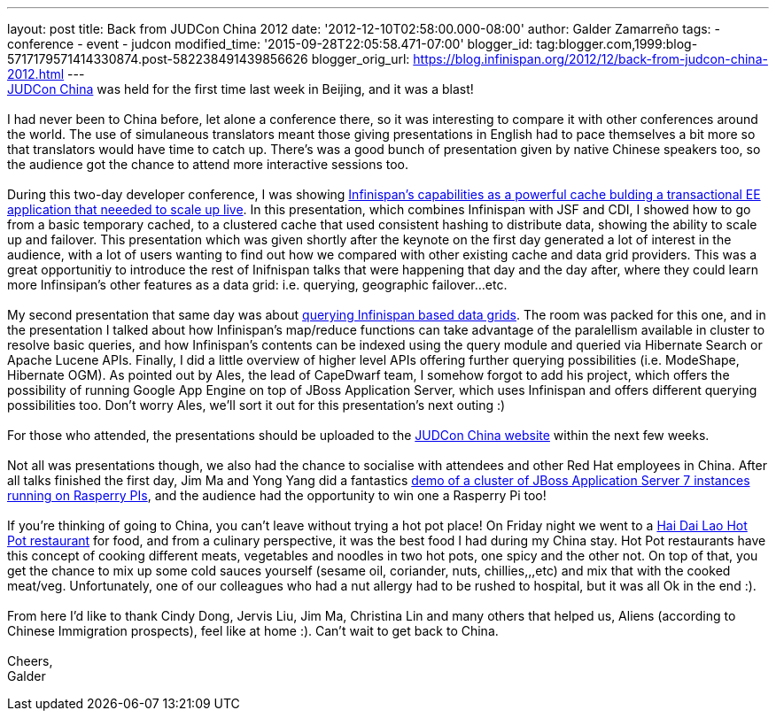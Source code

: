 ---
layout: post
title: Back from JUDCon China 2012
date: '2012-12-10T02:58:00.000-08:00'
author: Galder Zamarreño
tags:
- conference
- event
- judcon
modified_time: '2015-09-28T22:05:58.471-07:00'
blogger_id: tag:blogger.com,1999:blog-5717179571414330874.post-582238491439856626
blogger_orig_url: https://blog.infinispan.org/2012/12/back-from-judcon-china-2012.html
---
 +
http://www.jboss.org/events/JUDCon/2012/china[JUDCon China] was held for
the first time last week in Beijing, and it was a blast! +
 +
I had never been to China before, let alone a conference there, so it
was interesting to compare it with other conferences around the world.
The use of simulaneous translators meant those giving presentations in
English had to pace themselves a bit more so that translators would have
time to catch up. There's was a good bunch of presentation given by
native Chinese speakers too, so the audience got the chance to attend
more interactive sessions too. +
 +
During this two-day developer conference, I was showing
http://www.jboss.org/events/JUDCon/2012/china/agenda/day1track1.html[Infinispan's
capabilities as a powerful cache bulding a transactional EE application
that neeeded to scale up live]. In this presentation, which combines
Infinispan with JSF and CDI, I showed how to go from a basic temporary
cached, to a clustered cache that used consistent hashing to distribute
data, showing the ability to scale up and failover. This presentation
which was given shortly after the keynote on the first day generated a
lot of interest in the audience, with a lot of users wanting to find out
how we compared with other existing cache and data grid providers. This
was a great opportunitiy to introduce the rest of Inifnispan talks that
were happening that day and the day after, where they could learn more
Infinsipan's other features as a data grid: i.e. querying, geographic
failover...etc. +
 +
My second presentation that same day was about
http://www.jboss.org/events/JUDCon/2012/china/agenda/day1track1.html[querying
Infinispan based data grids]. The room was packed for this one, and in
the presentation I talked about how Infinispan's map/reduce functions
can take advantage of the paralellism available in cluster to resolve
basic queries, and how Infinispan's contents can be indexed using the
query module and queried via Hibernate Search or Apache Lucene APIs.
Finally, I did a little overview of higher level APIs offering further
querying possibilities (i.e. ModeShape, Hibernate OGM). As pointed out
by Ales, the lead of CapeDwarf team, I somehow forgot to add his
project, which offers the possibility of running Google App Engine on
top of JBoss Application Server, which uses Infinispan and offers
different querying possibilities too. Don't worry Ales, we'll sort it
out for this presentation's next outing :) +
 +
For those who attended, the presentations should be uploaded to the
http://www.jboss.org/events/JUDCon/2012/china[JUDCon China website]
within the next few weeks. +
 +
Not all was presentations though, we also had the chance to socialise
with attendees and other Red Hat employees in China. After all talks
finished the first day, Jim Ma and Yong Yang did a fantastics
https://github.com/yongyang/clusterdemo[demo of a cluster of JBoss
Application Server 7 instances running on Rasperry PIs], and the
audience had the opportunity to win one a Rasperry Pi too! +
 +
If you're thinking of going to China, you can't leave without trying a
hot pot place! On Friday night we went to a
http://en.wikipedia.org/wiki/Hai_Di_Lao_hot_pot[Hai Dai Lao Hot Pot
restaurant] for food, and from a culinary perspective, it was the best
food I had during my China stay. Hot Pot restaurants have this concept
of cooking different meats, vegetables and noodles in two hot pots, one
spicy and the other not. On top of that, you get the chance to mix up
some cold sauces yourself (sesame oil, coriander, nuts, chillies,,,etc)
and mix that with the cooked meat/veg. Unfortunately, one of our
colleagues who had a nut allergy had to be rushed to hospital, but it
was all Ok in the end :). +
 +
From here I'd like to thank Cindy Dong, Jervis Liu, Jim Ma, Christina
Lin and many others that helped us, Aliens (according to Chinese
Immigration prospects), feel like at home :). Can't wait to get back to
China. +
 +
Cheers, +
Galder +
